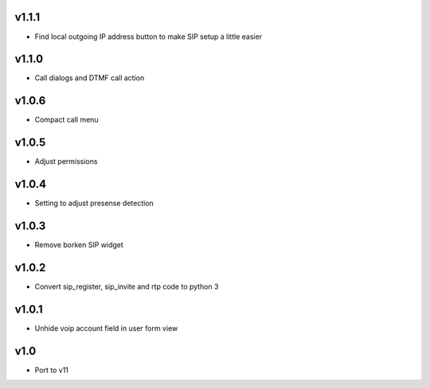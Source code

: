 v1.1.1
======
* Find local outgoing IP address button to make SIP setup a little easier

v1.1.0
======
* Call dialogs and DTMF call action

v1.0.6
======
* Compact call menu

v1.0.5
======
* Adjust permissions

v1.0.4
======
* Setting to adjust presense detection

v1.0.3
======
* Remove borken SIP widget

v1.0.2
======
* Convert sip_register, sip_invite and rtp code to python 3

v1.0.1
======
* Unhide voip account field in user form view

v1.0
====
* Port to v11